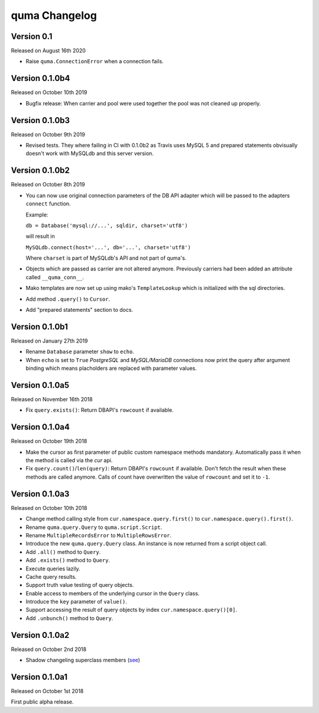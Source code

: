 quma Changelog
===============

Version 0.1
----------

Released on August 16th 2020

- Raise ``quma.ConnectionError`` when a connection fails.


Version 0.1.0b4
---------------

Released on October 10th 2019

- Bugfix release: When carrier and pool were used together the pool
  was not cleaned up properly.


Version 0.1.0b3
---------------

Released on October 9th 2019

- Revised tests. They where failing in CI with 0.1.0b2 as Travis uses
  MySQL 5 and prepared statements obvisually doesn't work with MySQLdb
  and this server version.


Version 0.1.0b2
---------------

Released on October 8th 2019

- You can now use original connection parameters of the DB API adapter
  which will be passed to the adapters ``connect`` function.

  Example:

  ``db = Database('mysql://...', sqldir, charset='utf8')``

  will result in

  ``MySQLdb.connect(host='...', db='...', charset='utf8')``

  Where ``charset`` is part of MySQLdb's API and not part of quma's.
- Objects which are passed as carrier are not altered anymore. Previously
  carriers had been added an attribute called ``__quma_conn__``.
- Mako templates are now set up using mako's ``TemplateLookup`` which
  is initialized with the sql directories.
- Add method ``.query()`` to ``Cursor``.
- Add "prepared statements" section to docs.

Version 0.1.0b1
---------------

Released on January 27th 2019

- Rename ``Database`` parameter ``show`` to ``echo``.
- When ``echo`` is set to ``True`` *PostgreSQL* and *MySQL/MariaDB*
  connections now print the query after argument binding which means
  placholders are replaced with parameter values.

Version 0.1.0a5
---------------

Released on November 16th 2018

- Fix ``query.exists()``: Return DBAPI's ``rowcount`` if available.

Version 0.1.0a4
---------------

Released on October 19th 2018

- Make the cursor as first parameter of public custom namespace methods
  mandatory. Automatically pass it when the method is called via the
  *cur* api.
- Fix ``query.count()``/``len(query)``: Return DBAPI's ``rowcount`` if
  available. Don't fetch the result when these methods are called anymore.
  Calls of count have overwritten the value of ``rowcount`` and set it
  to ``-1``.

Version 0.1.0a3
---------------

Released on October 10th 2018

- Change method calling style from ``cur.namespace.query.first()`` to
  ``cur.namespace.query().first()``.
- Rename ``quma.query.Query`` to ``quma.script.Script``.
- Rename ``MultipleRecordsError`` to ``MultipleRowsError``.
- Introduce the new ``quma.query.Query`` class. An instance is now returned
  from a script object call.
- Add ``.all()`` method to ``Query``.
- Add ``.exists()`` method to ``Query``.
- Execute queries lazily.
- Cache query results.
- Support truth value testing of query objects.
- Enable access to members of the underlying cursor in the ``Query`` class.
- Introduce the ``key`` parameter of ``value()``.
- Support accessing the result of query objects by index ``cur.namespace.query()[0]``.
- Add ``.unbunch()`` method to ``Query``.

Version 0.1.0a2
---------------

Released on October 2nd 2018

- Shadow changeling superclass members
  (`see <https://quma.readthedocs.io/en/latest/changeling.html>`_)

Version 0.1.0a1
---------------

Released on October 1st 2018

First public alpha release.
